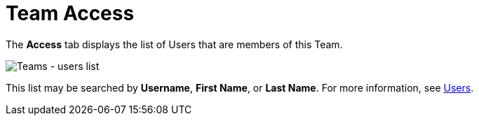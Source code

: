 [id="ref-controller-team-access"]

= Team Access

The *Access* tab displays the list of Users that are members of this Team. 

image:teams-users-list.png[Teams - users list]

This list may be searched by *Username*, *First Name*, or *Last Name*. 
For more information, see xref:assembly-controller-users[Users].